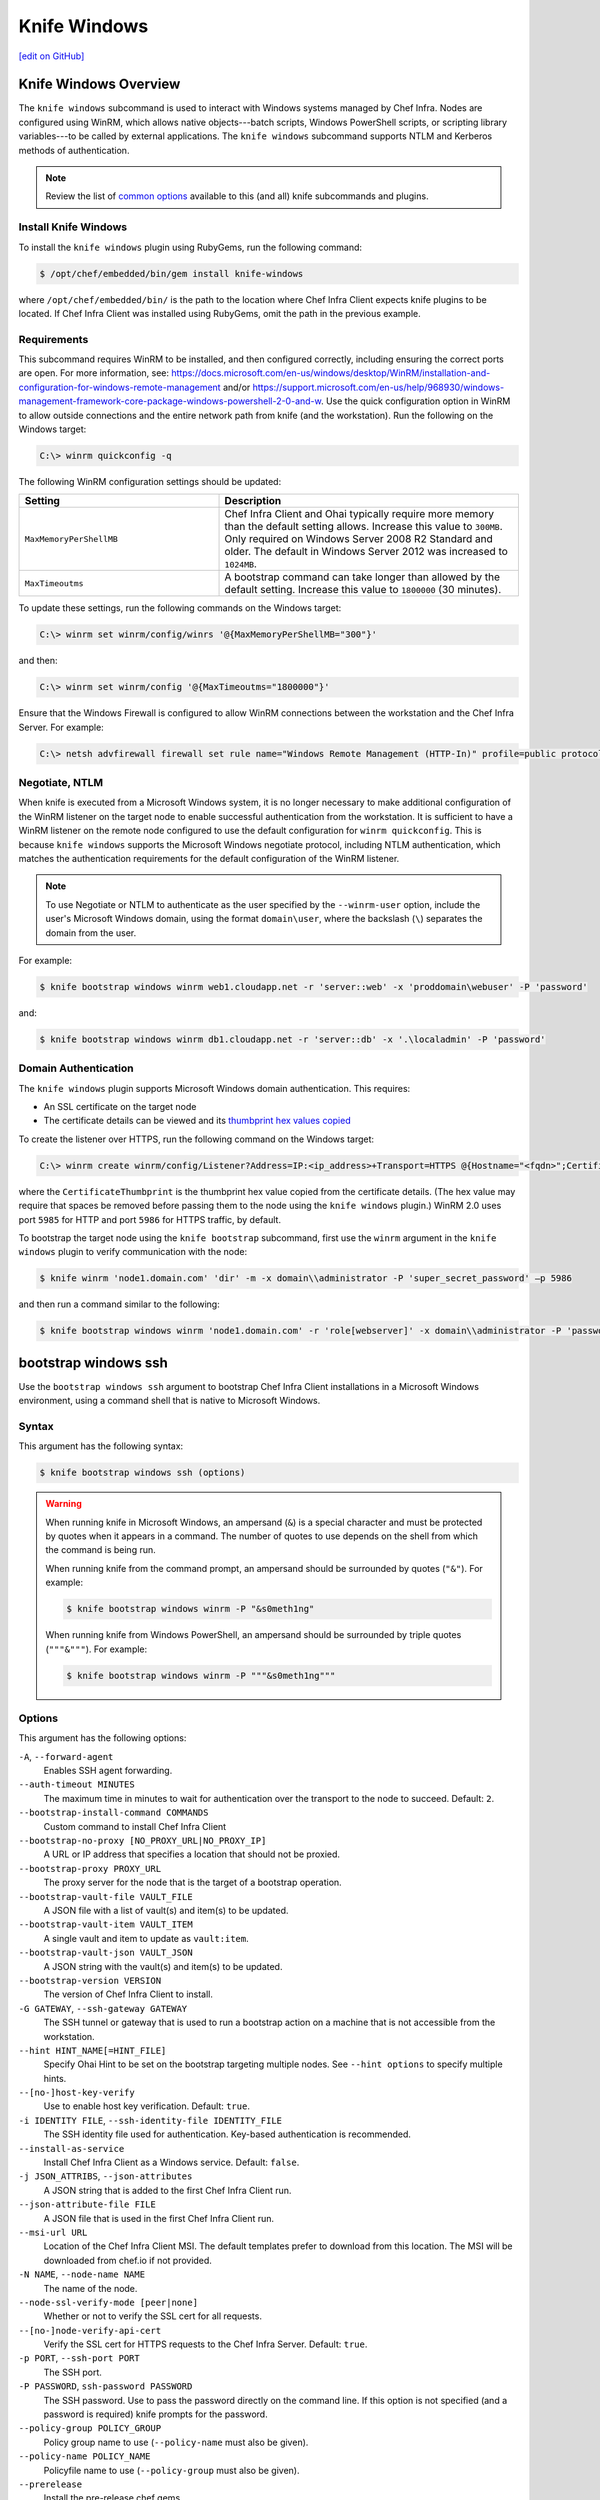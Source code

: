 =====================================================
Knife Windows
=====================================================
`[edit on GitHub] <https://github.com/chef/chef-web-docs/blob/master/chef_master/source/knife_windows.rst>`__

Knife Windows Overview
=====================================================
.. tag knife_windows_summary

The ``knife windows`` subcommand is used to interact with Windows systems managed by Chef Infra. Nodes are configured using WinRM, which allows native objects---batch scripts, Windows PowerShell scripts, or scripting library variables---to be called by external applications. The ``knife windows`` subcommand supports NTLM and Kerberos methods of authentication.

.. end_tag

.. note:: Review the list of `common options </knife_options.html>`__ available to this (and all) knife subcommands and plugins.

Install Knife Windows
-----------------------------------------------------
To install the ``knife windows`` plugin using RubyGems, run the following command:

.. code-block:: bash

   $ /opt/chef/embedded/bin/gem install knife-windows

where ``/opt/chef/embedded/bin/`` is the path to the location where Chef Infra Client expects knife plugins to be located. If Chef Infra Client was installed using RubyGems, omit the path in the previous example.



Requirements
-----------------------------------------------------
This subcommand requires WinRM to be installed, and then configured correctly, including ensuring the correct ports are open. For more information, see: https://docs.microsoft.com/en-us/windows/desktop/WinRM/installation-and-configuration-for-windows-remote-management and/or https://support.microsoft.com/en-us/help/968930/windows-management-framework-core-package-windows-powershell-2-0-and-w. Use the quick configuration option in WinRM to allow outside connections and the entire network path from knife (and the workstation). Run the following on the Windows target:

.. code-block:: bash

   C:\> winrm quickconfig -q

The following WinRM configuration settings should be updated:

.. list-table::
   :widths: 200 300
   :header-rows: 1

   * - Setting
     - Description
   * - ``MaxMemoryPerShellMB``
     - Chef Infra Client and Ohai typically require more memory than the default setting allows. Increase this value to ``300MB``. Only required on Windows Server 2008 R2 Standard and older. The default in Windows Server 2012 was increased to ``1024MB``.
   * - ``MaxTimeoutms``
     - A bootstrap command can take longer than allowed by the default setting. Increase this value to ``1800000`` (30 minutes).

To update these settings, run the following commands on the Windows target:

.. code-block:: bash

   C:\> winrm set winrm/config/winrs '@{MaxMemoryPerShellMB="300"}'

and then:

.. code-block:: bash

   C:\> winrm set winrm/config '@{MaxTimeoutms="1800000"}'

Ensure that the Windows Firewall is configured to allow WinRM connections between the workstation and the Chef Infra Server. For example:

.. code-block:: bash

   C:\> netsh advfirewall firewall set rule name="Windows Remote Management (HTTP-In)" profile=public protocol=tcp localport=5985 remoteip=localsubnet new remoteip=any



Negotiate, NTLM
----------------------------------------------------
When knife is executed from a Microsoft Windows system, it is no longer necessary to make additional configuration of the WinRM listener on the target node to enable successful authentication from the workstation. It is sufficient to have a WinRM listener on the remote node configured to use the default configuration for ``winrm quickconfig``. This is because ``knife windows`` supports the Microsoft Windows negotiate protocol, including NTLM authentication, which matches the authentication requirements for the default configuration of the WinRM listener.

.. note:: To use Negotiate or NTLM to authenticate as the user specified by the ``--winrm-user`` option, include the user's Microsoft Windows domain, using the format ``domain\user``, where the backslash (``\``) separates the domain from the user.

For example:

.. code-block:: bash

   $ knife bootstrap windows winrm web1.cloudapp.net -r 'server::web' -x 'proddomain\webuser' -P 'password'

and:

.. code-block:: bash

   $ knife bootstrap windows winrm db1.cloudapp.net -r 'server::db' -x '.\localadmin' -P 'password'



Domain Authentication
----------------------------------------------------
The ``knife windows`` plugin supports Microsoft Windows domain authentication. This requires:

* An SSL certificate on the target node
* The certificate details can be viewed and its `thumbprint hex values copied <https://docs.microsoft.com/en-us/dotnet/framework/wcf/feature-details/how-to-view-certificates-with-the-mmc-snap-in>`_

To create the listener over HTTPS, run the following command on the Windows target:

.. code-block:: bash

   C:\> winrm create winrm/config/Listener?Address=IP:<ip_address>+Transport=HTTPS @{Hostname="<fqdn>";CertificateThumbprint="<hexidecimal_thumbprint_value>"}

where the ``CertificateThumbprint`` is the thumbprint hex value copied from the certificate details. (The hex value may require that spaces be removed before passing them to the node using the ``knife windows`` plugin.) WinRM 2.0 uses port ``5985`` for HTTP and port ``5986`` for HTTPS traffic, by default.

To bootstrap the target node using the ``knife bootstrap`` subcommand, first use the ``winrm`` argument in the ``knife windows`` plugin to verify communication with the node:

.. code-block:: bash

   $ knife winrm 'node1.domain.com' 'dir' -m -x domain\\administrator -P 'super_secret_password' –p 5986

and then run a command similar to the following:

.. code-block:: bash

   $ knife bootstrap windows winrm 'node1.domain.com' -r 'role[webserver]' -x domain\\administrator -P 'password' -p 5986



bootstrap windows ssh
=====================================================
Use the ``bootstrap windows ssh`` argument to bootstrap Chef Infra Client installations in a Microsoft Windows environment, using a command shell that is native to Microsoft Windows.



Syntax
----------------------------------------------------
This argument has the following syntax:

.. code-block:: bash

   $ knife bootstrap windows ssh (options)



.. warning:: .. tag knife_common_windows_ampersand

             When running knife in Microsoft Windows, an ampersand (``&``) is a special character and must be protected by quotes when it appears in a command. The number of quotes to use depends on the shell from which the command is being run.

             When running knife from the command prompt, an ampersand should be surrounded by quotes (``"&"``). For example:

             .. code-block:: bash

                $ knife bootstrap windows winrm -P "&s0meth1ng"

             When running knife from Windows PowerShell, an ampersand should be surrounded by triple quotes (``"""&"""``). For example:

             .. code-block:: bash

                $ knife bootstrap windows winrm -P """&s0meth1ng"""

             .. end_tag

Options
-----------------------------------------------------

This argument has the following options:

``-A``, ``--forward-agent``
    Enables SSH agent forwarding.

``--auth-timeout MINUTES``
    The maximum time in minutes to wait for authentication over the transport to the node to succeed. Default: ``2``.

``--bootstrap-install-command COMMANDS``
    Custom command to install Chef Infra Client

``--bootstrap-no-proxy [NO_PROXY_URL|NO_PROXY_IP]``
    A URL or IP address that specifies a location that should not be proxied.

``--bootstrap-proxy PROXY_URL``
    The proxy server for the node that is the target of a bootstrap operation.

``--bootstrap-vault-file VAULT_FILE``
    A JSON file with a list of vault(s) and item(s) to be updated.

``--bootstrap-vault-item VAULT_ITEM``
    A single vault and item to update as ``vault:item``.

``--bootstrap-vault-json VAULT_JSON``
  A JSON string with the vault(s) and item(s) to be updated.

``--bootstrap-version VERSION``
    The version of Chef Infra Client to install.

``-G GATEWAY``, ``--ssh-gateway GATEWAY``
    The SSH tunnel or gateway that is used to run a bootstrap action on a machine that is not accessible from the workstation.

``--hint HINT_NAME[=HINT_FILE]``
    Specify Ohai Hint to be set on the bootstrap targeting multiple nodes. See ``--hint options`` to specify multiple hints.

``--[no-]host-key-verify``
    Use to enable host key verification. Default: ``true``.

``-i IDENTITY FILE``, ``--ssh-identity-file IDENTITY_FILE``
    The SSH identity file used for authentication. Key-based authentication is recommended.

``--install-as-service``
    Install Chef Infra Client as a Windows service. Default: ``false``.

``-j JSON_ATTRIBS``, ``--json-attributes``
    A JSON string that is added to the first Chef Infra Client run.

``--json-attribute-file FILE``
    A JSON file that is used in the first Chef Infra Client run.

``--msi-url URL``
    Location of the Chef Infra Client MSI. The default templates prefer to download from this location. The MSI will be downloaded from chef.io if not provided.

``-N NAME``, ``--node-name NAME``
    The name of the node.

``--node-ssl-verify-mode [peer|none]``
    Whether or not to verify the SSL cert for all requests.

``--[no-]node-verify-api-cert``
    Verify the SSL cert for HTTPS requests to the Chef Infra Server. Default: ``true``.

``-p PORT``, ``--ssh-port PORT``
    The SSH port.

``-P PASSWORD``, ``ssh-password PASSWORD``
    The SSH password. Use to pass the password directly on the command line. If this option is not specified (and a password is required) knife prompts for the password.

``--policy-group POLICY_GROUP``
    Policy group name to use (``--policy-name`` must also be given).

``--policy-name POLICY_NAME``
    Policyfile name to use (``--policy-group`` must also be given).

``--prerelease``
    Install the pre-release chef gems.

``-r RUN_LIST``, ``--run-list RUN_LIST``
    Comma separated list of roles/recipes to apply. Default:[].

``-s SECRET``, ``--secret``
    The encryption key that is used for values contained within a data bag item.

``--secret-file SECRET_FILE``
    A file containing the secret key to use to encrypt data bag item values. Will be rendered on the node at ``c:/chef/encrypted_data_bag_secret`` and set in the rendered client config.

``--server-url URL``
    Chef Infra Server URL.

``--tags``
    Comma separated list of tags to apply to the node. default: [].

``-t TEMPLATE``, ``--bootstrap-template TEMPLATE``
    Bootstrap Chef using a built-in or custom template. Set to the full path of an erb template or use one of the built-in templates.

``-x USERNAME``, ``--ssh-user USERNAME``
    The SSH username. Default: ``root``.

bootstrap windows winrm
=====================================================
Use the ``bootstrap windows winrm`` argument to bootstrap Chef Infra Client installations in a Microsoft Windows environment, using WinRM and the WS-Management protocol for communication. This argument requires the FQDN of the host machine to be specified. The Microsoft Installer Package (MSI) run silently during the bootstrap operation (using the ``/qn`` option).

Syntax
-----------------------------------------------------
This argument has the following syntax:

.. code-block:: bash

   $ knife bootstrap windows winrm FQDN

.. warning:: .. tag knife_common_windows_ampersand

             When running knife in Microsoft Windows, an ampersand (``&``) is a special character and must be protected by quotes when it appears in a command. The number of quotes to use depends on the shell from which the command is being run.

             When running knife from the command prompt, an ampersand should be surrounded by quotes (``"&"``). For example:

             .. code-block:: bash

                $ knife bootstrap windows winrm -P "&s0meth1ng"

             When running knife from Windows PowerShell, an ampersand should be surrounded by triple quotes (``"""&"""``). For example:

             .. code-block:: bash

                $ knife bootstrap windows winrm -P """&s0meth1ng"""

             .. end_tag

Options
-----------------------------------------------------
This argument has the following options:

``-a``, ``--attribute ATTR``
    The attribute to use for opening the connection. Default: ``fqdn``

``--auth-timeout MINUTES``,
   The amount of time (in minutes) to wait for authentication to succeed. Default: ``2``.

``--bootstrap-install-command COMMANDS``
    Custom command to install Chef Infra Client.

``--bootstrap-no-proxy NO_PROXY_URL_or_IP``
   A URL or IP address that specifies a location that should not be proxied.

``--bootstrap-proxy PROXY_URL``
   The proxy server for the node that is the target of a bootstrap operation.

``--bootstrap-vault-file VAULT_FILE``
    A JSON file with a list of vault(s) and item(s) to be updated.

``--bootstrap-vault-item VAULT_ITEM``
    A single vault and item to update as ``vault:item``.

``--bootstrap-vault-json VAULT_JSON``
  A JSON string with the vault(s) and item(s) to be updated.

``--bootstrap-version VERSION``
   The version of Chef Infra Client to install.

``-C``, ``--concurrency NUM``
    The number of allowed concurrent connections

``-f CA_TRUST_FILE``, ``--ca-trust-file CA_TRUST_FILE``
    The Certificate Authority (CA) trust file used for SSL transport

``--hint HINT_NAME[=HINT_FILE]``
    Specify Ohai Hint to be set on the bootstrap targeting multiple nodes. See ``--hint options`` to specify multiple hints.

``--[no-]host-key-verify``
    Use to disable host key verification. Default: ``true``.

``--install-as-service``
   Indicates the client should be installed as a Windows Service.

``-j JSON_ATTRIBS``, ``--json-attributes JSON_ATTRIBS``
   A JSON string that is added to the first run of a Chef Infra Client.

``--json-attribute-file FILE``
    A JSON file used at the first Chef Infra Client run.

``-m``, ``--manual-list``
    Returns a space-separated list of servers.

``--msi-url URL``
    Location of the Chef Infra Client MSI. The default templates prefer to download from this location. The MSI will be downloaded from chef.io if not provided.

``-N NAME``, ``--node-name NAME``
   The name of the node.

``--node-ssl-verify-mode [peer|none]``
    Whether or not to verify the SSL cert for all requests.

``--[no-]node-verify-api-cert``
    Verify the SSL cert for HTTPS requests to the Chef sAPI. Default: ``true``.

``-p PORT``, ``--winrm-port PORT``
    The WinRM port.  Defaults: ``5985`` for ``plaintext`` and ``5986`` for ``ssl`` WinRM transport

``-P PASSWORD``, ``winrm-password PASSWORD``
    The WinRM password.

``--policy-group POLICY_GROUP``
    Policy group name to use (``--policy-name`` must also be given).

``--policy-name POLICY_NAME``
    Policyfile name to use (``--policy-group`` must also be given).

``--prerelease``
   Install pre-release gems.

``--returns CODES``
   A comma-delimited list of return codes that indicate the success or failure of the command that was run remotely.

``-r RUN_LIST``, ``--run-list RUN_LIST``
   A comma-separated list of roles and/or recipes to be applied.

``-R KERBEROS_REALM``, ``--kerberos-realm``
    The Kerberos realm used for authentication

``-s SECRET``, ``--secret``
   The encryption key that is used for values contained within a data bag item.

``-S KERBEROS_SERVICE``, ``--kerberos-service``
    The Kerberos service used for authentication

``--secret-file SECRET_FILE``
   The path to the file that contains the encryption key.

``--session-timeout MINUTES``
    The timeout for the client for the maximum length of the WinRM session

``--ssl-peer-fingerprint FINGERPRINT``
    SSL certificate fingerprint to bypass normal certificate chain checks.

``-t TEMPLATE``, ``--bootstrap-template TEMPLATE``
    Bootstrap Chef using a built-in or custom template. Set to the full path of an ``.erb`` template or use one of the built-in templates.

``-T``, ``--keytab-file KEYTAB_FILE``
    The Kerberos keytab file used for authentication.

``--tags``
    Comma separated list of tags to apply to the node. default: [].

``-w``, ``--winrm-transport TRANSPORT``
    The WinRM transport type. Values: ``ssl``, ``plaintext``

``--winrm-authentication-protocol AUTHENTICATION_PROTOCOL``
    The authentication protocol used during WinRM communication. The supported protocols are basic,negotiate,kerberos. Default is 'negotiate'.

``--winrm-codepage CODEPAGE``
    The codepage to use for the winrm cmd shell.

``--winrm-shell SHELL``
      The WinRM shell type. Values: ``cmd``, ``powershell``, ``elevated``. ``elevated`` runs powershell in a scheduled task

``--winrm-ssl-verify-mode SSL_VERIFY_MODE``
    The WinRM peer verification mode. Values: ``verify_peer``, ``verify_none``

``-x USERNAME``, ``--winrm-user USERNAME``
    The SSH username. Default: ``Administrator``.

cert generate
=====================================================
Use the ``cert generate`` argument to generate certificates for use with WinRM SSL listeners. This argument also generates a related public key file (in .pem format) to validate communication between listeners that are configured to use the generated certificate.

Syntax
-----------------------------------------------------
This argument has the following syntax:

.. code-block:: bash

   $ knife windows cert generate FILE_PATH (options)

Options
-----------------------------------------------------
This argument has the following options:

``-cp PASSWORD``, ``--cert-passphrase PASSWORD``
   The password for the SSL certificate.

``-cv MONTHS``, ``--cert-validity MONTHS``
   The number of months for which a certificate is valid. Default value: ``24``.

``-h HOSTNAME``, ``--hostname HOSTNAME``
   The hostname for the listener. For example, ``--hostname something.mydomain.com`` or ``*.mydomain.com``. Default value: ``*``.

``-k LENGTH``, ``--key-length LENGTH``
   The length of the key. Default value: ``2048``.

``-o PATH``, ``--output-file PATH``
   The location in which the ``winrmcert.b64``, ``winrmcert.pem``, and ``winrmcert.pfx`` files are generated. For example: ``--output-file /home/.winrm/server_cert`` will create ``server_cert.b64``, ``server_cert.pem``, and ``server_cert.pfx`` in the ``server_cert`` directory. Default location: ``current_directory/winrmcert``.

cert install
=====================================================
Use the ``cert install`` argument to install a certificate (such as one generated by the ``cert generate`` argument) into the Microsoft Windows certificate store so that it may be used as the SSL certificate by a WinRM listener.

Syntax
-----------------------------------------------------
This argument has the following syntax:

.. code-block:: bash

   $ knife windows cert install CERT [CERT] (options)

Options
-----------------------------------------------------
This argument has the following options:

``-cp PASSWORD``, ``--cert-passphrase PASSWORD``
   The password for the SSL certificate.

listener create
=====================================================
Use the ``listener create`` argument to create a WinRM listener on the Microsoft Windows platform.

.. note:: This command may only be used on the Microsoft Windows platform.

Syntax
-----------------------------------------------------
This argument has the following syntax:

.. code-block:: bash

   $ knife windows listener create (options)

Options
-----------------------------------------------------
This argument has the following options:

``-c CERT_PATH``, ``--cert-install CERT_PATH``
   Add the specified certificate to the store before creating the listener.

``-cp PASSWORD``, ``--cert-passphrase PASSWORD``
   The password for the SSL certificate.

``-h HOST_NAME``, ``--hostname HOST_NAME``
   The hostname for the listener. For example, ``--hostname something.mydomain.com`` or ``*.mydomain.com``. Default value: ``*``.

``-p PORT``, ``--port PORT``
   The WinRM port. Default value: ``5986``.

``-t THUMBPRINT``, ``--cert-thumbprint THUMBPRINT``
   The thumbprint of the SSL certificate. Required when the ``--cert-install`` option is not part of a command.

winrm
=====================================================
Use the ``winrm`` argument to create a connection to one or more remote machines. As each connection is created, a password must be provided. This argument uses the same syntax as the ``search`` subcommand.



.. tag knife_windows_winrm_ports

WinRM requires that a target node be accessible via the ports configured to support access via HTTP or HTTPS.

.. end_tag

Syntax
----------------------------------------------------
This argument has the following syntax:

.. code-block:: bash

   $ knife winrm SEARCH_QUERY SSH_COMMAND (options)



Options
----------------------------------------------------
This argument has the following options:

``-a ATTR``, ``--attribute ATTR``
   The attribute used when opening a connection. The default attribute is the FQDN of the host. Other possible values include a public IP address, a private IP address, or a hostname.

``-C NUM``, ``--concurrency NUM``
   Changed in knife-windows 1.9.0. The number of allowed concurrent connections. Defaults to 1.

``-f CA_TRUST_FILE``, ``--ca-trust-file CA_TRUST_FILE``
   Optional. The certificate authority (CA) trust file used for SSL transport.

``-p PORT``, ``--winrm-port PORT``
   The WinRM port. The TCP port on the remote system to which ``knife windows`` commands that are made using WinRM are sent. Default: ``5986`` when ``--winrm-transport`` is set to ``ssl``, otherwise ``5985``.

``-P PASSWORD``, ``--winrm-password PASSWORD``
   The WinRM password.

``-R KERBEROS_REALM``, ``--kerberos-realm KERBEROS_REALM``
   Optional. The administrative domain to which a user belongs.

``--returns CODES``
   A comma-delimited list of return codes that indicate the success or failure of the command that was run remotely.

``-S KERBEROS_SERVICE``, ``--kerberos-service KERBEROS_SERVICE``
   Optional. The service principal used during Kerberos-based authentication.

``SEARCH_QUERY``
   The search query used to return a list of servers to be accessed using SSH and the specified ``SSH_COMMAND``. This option uses the same syntax as the search subcommand.

``SSH_COMMAND``
   The command to be run against the results of a search query.

``--session-timeout MINUTES``
   The amount of time (in minutes) for the maximum length of a WinRM session.

``--ssl-peer-fingerprint FINGERPRINT``
    SSL Cert Fingerprint to bypass normal cert chain checks

``-t TRANSPORT``, ``--winrm-transport TRANSPORT``
   The WinRM transport type. Possible values: ``ssl`` or ``plaintext``.

``-T``, ``--keytab-file KEYTAB_FILE``
   The keytab file that contains the encryption key required by Kerberos-based authentication.

``--winrm-authentication-protocol PROTOCOL``
   The authentication protocol to be used during WinRM communication. Possible values: ``basic``, ``kerberos`` or ``negotiate``. Default value: ``negotiate``.

``--winrm-codepage Codepage``
    The codepage to use for the WinRM Command Shell

``--winrm-shell SHELL``
   The WinRM shell type. Valid choices are ``cmd``, ``powershell`` or ``elevated``. Default value: ``cmd``. The ``elevated`` shell is similar to the ``powershell`` option, but runs the powershell command from a scheduled task.

``--winrm-ssl-verify-mode MODE``
   The peer verification mode that is used during WinRM communication. Possible values: ``verify_none`` or ``verify_peer``. Default value: ``verify_peer``.

``-x USERNAME``, ``--winrm-user USERNAME``
   The WinRM user name.



Examples
=====================================================

**Find Uptime for Web Servers**

To find the uptime of all web servers, enter:

.. code-block:: bash

   $ knife winrm "role:web" "net stats srv" -x Administrator -P password



**Force a Chef Infra Client run**

To force a Chef Infra Client run:

.. code-block:: bash

   knife winrm 'ec2-50-xx-xx-124.amazonaws.com' 'chef-client -c c:/chef/client.rb' -m -x admin -P 'password'
   ec2-50-xx-xx-124.amazonaws.com [date] INFO: Starting Chef Run (Version 0.9.12)
   ec2-50-xx-xx-124.amazonaws.com [date] WARN: Node ip-0A502FFB has an empty run list.
   ec2-50-xx-xx-124.amazonaws.com [date] INFO: Chef Run complete in 4.383966 seconds
   ec2-50-xx-xx-124.amazonaws.com [date] INFO: cleaning the checksum cache
   ec2-50-xx-xx-124.amazonaws.com [date] INFO: Running report handlers
   ec2-50-xx-xx-124.amazonaws.com [date] INFO: Report handlers complete

Where in the examples above, ``[date]`` represents the date and time the long entry was created. For example: ``[Fri, 04 Mar 2011 22:00:53 +0000]``.



**Bootstrap a Windows machine using SSH**

To bootstrap a Microsoft Windows machine using SSH:

.. code-block:: bash

   $ knife bootstrap windows ssh ec2-50-xx-xx-124.compute-1.amazonaws.com -r 'role[webserver],role[production]' -x Administrator -i ~/.ssh/id_rsa



**Bootstrap a Windows machine using Windows Remote Management**

To bootstrap a Microsoft Windows machine using WinRM:

.. code-block:: bash

   $ knife bootstrap windows winrm ec2-50-xx-xx-124.compute-1.amazonaws.com -r 'role[webserver],role[production]' -x Administrator -P 'super_secret_password'



**Generate an SSL certificate, and then create a listener**

Use the ``listener create``, ``cert generate``, and ``cert install`` arguments to create a new listener and assign it a newly-generated SSL certificate. First, make sure that WinRM is enabled on the machine. Do so by running the following command on the Windows node:

.. code-block:: bash

   C:\> winrm quickconfig

Create the SSL certificate

.. code-block:: bash

   $ knife windows cert generate --domain myorg.org --output-file $env:userprofile/winrmcerts/winrm-ssl

This command may be run on any machine and will output three file types: ``.b64``, ``.pem``, and ``.pfx``.

Next, create the SSL listener:

.. code-block:: bash

   $ knife windows listener create --hostname *.myorg.org --cert-install $env:userprofile/winrmcerts/winrm-ssl.pfx

This will use the same ``.pfx`` file that was output by the ``cert generate`` argument. If the command is run on a different machine from that which generated the certificates, the required certificate files must first be transferred securely to the system on which the listener will be created. (Use the ``cert install`` argument to install a certificate on a machine.)

The SSL listener is created and should be listening on TCP port ``5986``, which is the default WinRM SSL port.

